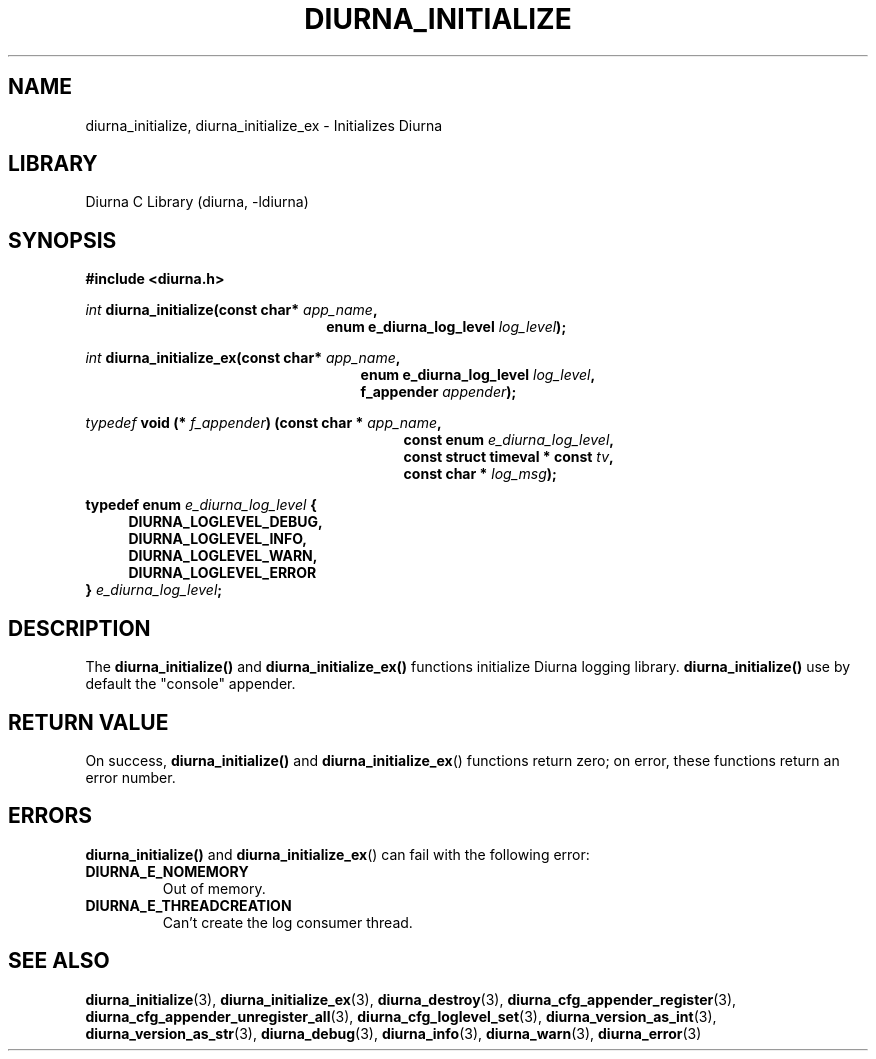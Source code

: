 .TH DIURNA_INITIALIZE 3 2021-10-13 "" "Linux Programmer's Manual"
.SH NAME
diurna_initialize, diurna_initialize_ex \- Initializes Diurna
.SH LIBRARY
Diurna C Library (diurna, -ldiurna)
.SH SYNOPSIS
.nf
.B #include <diurna.h>
.PP
.BI ""int " diurna_initialize(const char* " app_name ",
.RS 22
.BI "enum e_diurna_log_level " log_level );
.RE
.PP
.BI ""int " diurna_initialize_ex(const char* " app_name ",
.RE
.RS 25
.BI "enum e_diurna_log_level " log_level ",
.RE
.RS 25
.BI f_appender " appender");
.RE
.PP
.PP
.BI ""typedef " void (* " f_appender ") (const char * " app_name ",
.RE
.RS 29
.BI "const enum " e_diurna_log_level ",
.RE
.RS 29
.BI "const struct timeval * const " tv ",
.RE
.RS 29
.BI "const char * " log_msg );
.RE
.PP
.BI "typedef enum " e_diurna_log_level " {
.RS 4
.BI DIURNA_LOGLEVEL_DEBUG,
.RE
.RS 4
.BI DIURNA_LOGLEVEL_INFO,
.RE
.RS 4
.BI DIURNA_LOGLEVEL_WARN,
.RE
.RS 4
.BI DIURNA_LOGLEVEL_ERROR
.RE
.RS 0
.BI } " e_diurna_log_level";
.RE
.SH DESCRIPTION
The
.BR diurna_initialize()
and
.BR diurna_initialize_ex()
functions initialize Diurna logging library.
.BR diurna_initialize()
use by default the "console" appender.
.SH RETURN VALUE
On success,
.BR diurna_initialize()
and
.BR diurna_initialize_ex ()
functions return zero; on error, these functions return an error number.
.SH ERRORS
.BR diurna_initialize()
and
.BR diurna_initialize_ex ()
can fail with the following error:
.TP
.B DIURNA_E_NOMEMORY
Out of memory.
.TP
.B DIURNA_E_THREADCREATION
Can't create the log consumer thread.
.SH SEE ALSO
.ad l
.nh
.BR diurna_initialize (3),
.BR diurna_initialize_ex (3),
.BR diurna_destroy (3),
.BR diurna_cfg_appender_register (3),
.BR diurna_cfg_appender_unregister_all (3),
.BR diurna_cfg_loglevel_set (3),
.BR diurna_version_as_int (3),
.BR diurna_version_as_str (3),
.BR diurna_debug (3),
.BR diurna_info (3),
.BR diurna_warn (3),
.BR diurna_error (3)
